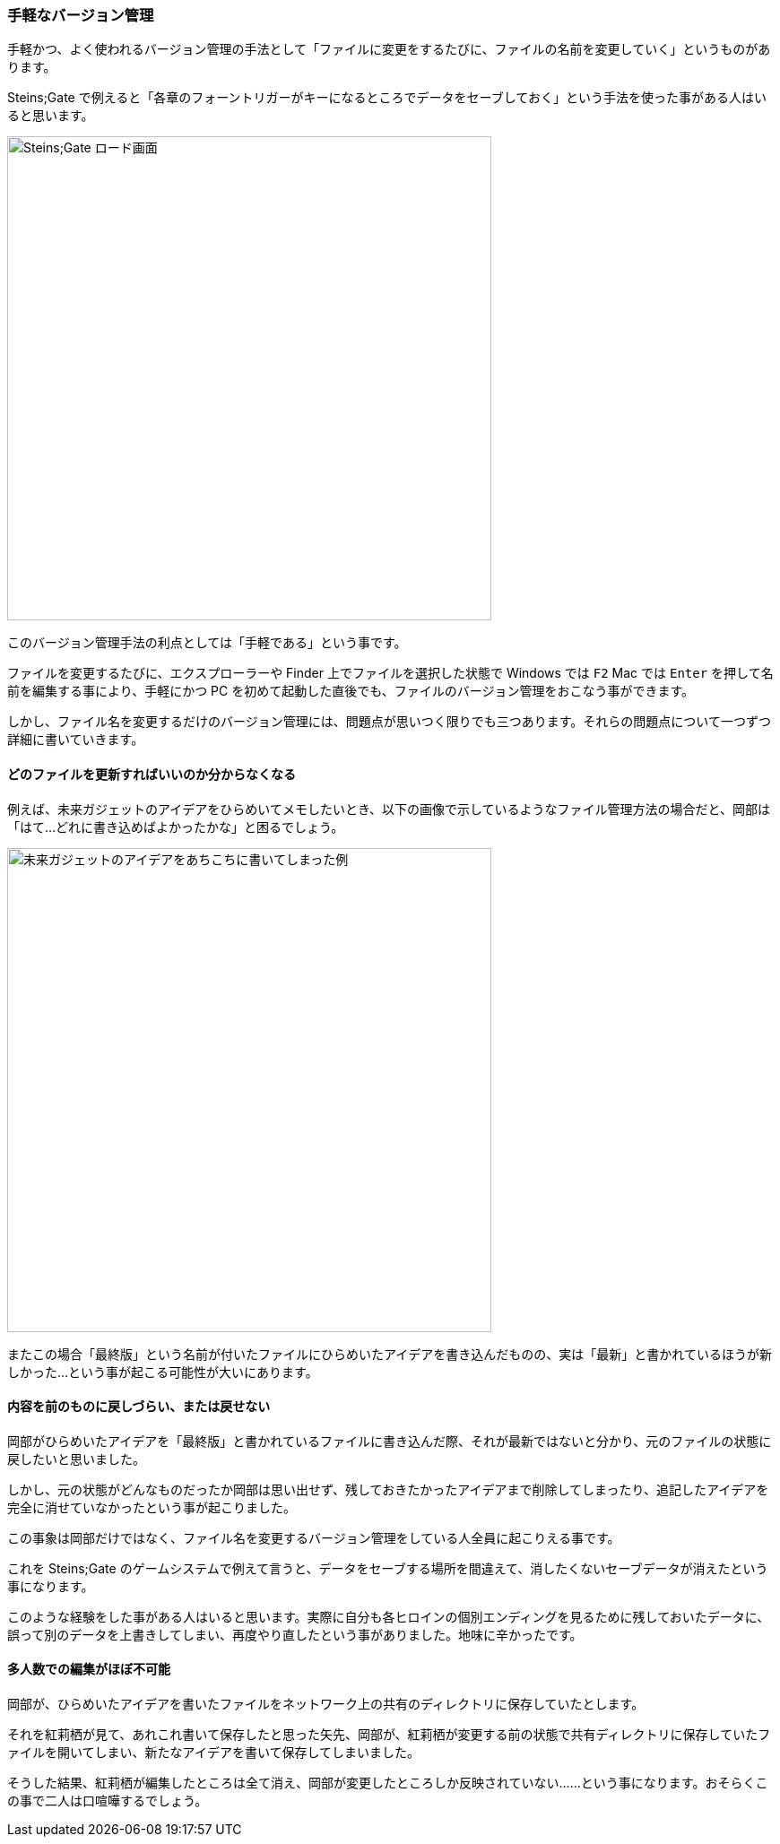 [[easiest-to-version-control]]

=== 手軽なバージョン管理

手軽かつ、よく使われるバージョン管理の手法として「ファイルに変更をするたびに、ファイルの名前を変更していく」というものがあります。

Steins;Gate で例えると「各章のフォーントリガーがキーになるところでデータをセーブしておく」という手法を使った事がある人はいると思います。

ifeval::["{backend}" != "html5"]
image::ch1/nitro-steins-gate_load.jpg[Steins;Gate ロード画面, 360]
endif::[]

ifeval::["{backend}" == "html5"]
image::ch1/nitro-steins-gate_load.jpg[Steins;Gate ロード画面, 540]
endif::[]

このバージョン管理手法の利点としては「手軽である」という事です。

ファイルを変更するたびに、エクスプローラーや Finder 上でファイルを選択した状態で Windows  では `F2` Mac では `Enter` を押して名前を編集する事により、手軽にかつ PC を初めて起動した直後でも、ファイルのバージョン管理をおこなう事ができます。

しかし、ファイル名を変更するだけのバージョン管理には、問題点が思いつく限りでも三つあります。それらの問題点について一つずつ詳細に書いていきます。

==== どのファイルを更新すればいいのか分からなくなる

例えば、未来ガジェットのアイデアをひらめいてメモしたいとき、以下の画像で示しているようなファイル管理方法の場合だと、岡部は「はて…どれに書き込めばよかったかな」と困るでしょう。

ifeval::["{backend}" != "html5"]
image::ch1/gadget_idea.jpg[未来ガジェットのアイデアをあちこちに書いてしまった例, 360]
endif::[]

ifeval::["{backend}" == "html5"]
image::ch1/gadget_idea.jpg[未来ガジェットのアイデアをあちこちに書いてしまった例, 540]
endif::[]

またこの場合「最終版」という名前が付いたファイルにひらめいたアイデアを書き込んだものの、実は「最新」と書かれているほうが新しかった…という事が起こる可能性が大いにあります。

==== 内容を前のものに戻しづらい、または戻せない

岡部がひらめいたアイデアを「最終版」と書かれているファイルに書き込んだ際、それが最新ではないと分かり、元のファイルの状態に戻したいと思いました。

しかし、元の状態がどんなものだったか岡部は思い出せず、残しておきたかったアイデアまで削除してしまったり、追記したアイデアを完全に消せていなかったという事が起こりました。

この事象は岡部だけではなく、ファイル名を変更するバージョン管理をしている人全員に起こりえる事です。

これを Steins;Gate のゲームシステムで例えて言うと、データをセーブする場所を間違えて、消したくないセーブデータが消えたという事になります。

このような経験をした事がある人はいると思います。実際に自分も各ヒロインの個別エンディングを見るために残しておいたデータに、誤って別のデータを上書きしてしまい、再度やり直したという事がありました。地味に辛かったです。

==== 多人数での編集がほぼ不可能

岡部が、ひらめいたアイデアを書いたファイルをネットワーク上の共有のディレクトリに保存していたとします。

それを紅莉栖が見て、あれこれ書いて保存したと思った矢先、岡部が、紅莉栖が変更する前の状態で共有ディレクトリに保存していたファイルを開いてしまい、新たなアイデアを書いて保存してしまいました。

そうした結果、紅莉栖が編集したところは全て消え、岡部が変更したところしか反映されていない……という事になります。おそらくこの事で二人は口喧嘩するでしょう。

